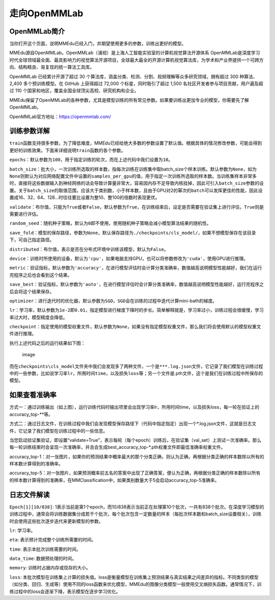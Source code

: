 走向OpenMMLab
=============

OpenMMLab简介
-------------

当你打开这个页面，说明MMEdu已经入门，并期望使用更多的参数，训练出更好的模型。

MMEdu源自OpenMMLab。OpenMMLab（浦视）是上海人工智能实验室的计算机视觉算法开源体系
OpenMMLab是深度学习时代全球领域最全面、最具影响力的视觉算法开源项目，全球最大最全的开源计算机视觉算法库，为学术和产业界提供一个可跨方向、结构精良、易复现的统一算法工具库。

OpenMMLab 已经累计开源了超过 30
个算法库，涵盖分类、检测、分割、视频理解等众多研究领域，拥有超过 300
种算法、2,400 多个预训练模型。在 GitHub 上获得超过 72,000
个标星，同时吸引了超过 1,500 名社区开发者参与项目贡献，用户遍及超过 110
个国家和地区，覆盖全国全球顶尖高校、研究机构和企业。

MMEdu保留了OpenMMLab的各种参数，尤其是模型训练的所有常见参数。如果要训练出更加专业的模型，你需要先了解OpenMMLab。

OpenMMLab官方地址：\ https://openmmlab.com/

训练参数详解
------------

``train``\ 函数支持很多参数，为了降低难度，MMEdu已经给绝大多数的参数设置了默认值。根据具体的情况修改参数，可能会得到更好的训练效果。下面来详细说明\ ``train``\ 函数的各个参数。

``epochs``\ ：默认参数为\ ``100``\ ，用于指定训练的轮次，而在上述代码中我们设置为\ ``10``\ 。

``batch_size``\ ：批大小，一次训练所选取的样本数，指每次训练在训练集中取batch_size个样本训练。默认参数为\ ``None``\ ，如为\ ``None``\ 则默认为对应网络配置文件中设置的\ ``samples_per_gpu``\ 的值，用于指定一次训练所选取的样本数。当训练集样本非常多时，直接将这些数据输入到神经网络的话会导致计算量非常大，容易因内存不足导致内核挂掉，因此可引入\ ``batch_size``\ 参数的设置。关于\ ``batch_size``\ 的取值范围，应该大于类别数，小于样本数，且由于GPU对2的幂次的\ ``batch``\ 可以发挥更佳的性能，因此设置成16、32、64、128…时往往要比设置为整10、整100的倍数时表现更优。

``validate``\ ：布尔值，只能为\ ``True``\ 或者\ ``False``\ ，默认参数为\ ``True``\ ，在训练结束后，设定是否需要在验证集上进行评估，\ ``True``\ 则是需要进行评估。

``random_seed``\ ：随机种子策略，默认为\ ``0``\ 即不使用，使用随机种子策略会减小模型算法结果的随机性。

``save_fold``\ ：模型的保存路径，参数为\ ``None``\ ，默认保存路径为\ ``./checkpoints/cls_model/``\ ，如果不想模型保存在该目录下，可自己指定路径。

``distributed``\ ：布尔值，表示是否在分布式环境中训练该模型，默认为\ ``False``\ 。

``device``\ ：训练时所使用的设备，默认为\ ``'cpu'``\ ，如果电脑支持GPU，也可以将参数修改为\ ``'cuda'``\ ，使用GPU进行推理。

``metric``\ ：验证指标，默认参数为\ ``'accuracy'``\ ，在进行模型评估时会计算分类准确率，数值越高说明模型性能越好，我们在运行完程序之后也会看到这个结果。

``save_best``\ ：验证指标，默认参数为\ ``'auto'``\ ，在进行模型评估时会计算分类准确率，数值越高说明模型性能越好，运行完程序之后会将这个结果保存。

``optimizer``\ ：进行迭代时的优化器，默认参数为\ ``SGD``\ ，\ ``SGD``\ 会在训练的过程中迭代计算mini-bath的梯度。

``lr``\ ：学习率，默认参数为\ ``1e-2``\ 即\ ``0.01``\ ，指定模型进行梯度下降时的步长。简单解释就是，学习率过小，训练过程会很缓慢，学习率过大时，模型精度会降低。

``checkpoint``\ ：指定使用的模型权重文件，默认参数为\ ``None``\ ，如果没有指定模型权重文件，那么我们将会使用默认的模型权重文件进行推理。

执行上述代码之后的运行结果如下图：

.. figure:: ../images/mmedu/cls模型训练.png
   :alt: image

   image

而在\ ``checkpoints\cls_model``\ 文件夹中我们会发现多了两种文件，一个是\ ``***.log.json``\ 文件，它记录了我们模型在训练过程中的一些参数，比如说学习率\ ``lr``\ ，所用时间\ ``time``\ ，以及损失\ ``loss``\ 等；另一个文件是.pth文件，这个是我们在训练过程中所保存的模型。

如果查看准确率
--------------

方式一：通过训练输出（如上图），运行训练代码时输出项里会出现学习率lr，所用时间time，以及损失loss，每一轮在验证上的accuracy_top-\**等。

方式二：通过日志文件，在训练过程中我们会发现模型保存路径下（代码中指定指定）出现一个\*.log.json文件，这就是日志文件，它记录了我们模型在训练过程中的一些信息。

当您启动验证集验证，即设置“validate=True”，表示每轮（每个epoch）训练后，在验证集（val_set）上测试一次准确率。那么每一轮训练结束时会呈现一次准确率，并且会生成best_accuracy_top-\*.pth权重文件即最佳准确率权重文件。

accuracy_top-1：对一张图片，如果你的预测结果中概率最大的那个分类正确，则认为正确，再根据分类正确的样本数除以所有的样本数计算得到的准确率。

accuracy_top-5：对一张图片，如果预测概率前五名的答案中出现了正确答案，便认为正确，再根据分类正确的样本数除以所有的样本数计算得到的准确率，在MMClassification中，如果类别数量大于5会启动accuracy_top-5准确率。

日志文件解读
------------

``Epoch[1][10/838]``:
1表示当前是第1个epoch，而10/838表示当前正在处理第10个批次，一共有838个批次。在深度学习模型的训练过程中，通常会将训练数据集分成若干个批次，每个批次包含一定数量的样本（每批次样本数和batch_size设置相关），训练时会使用这些批次逐步迭代来更新模型的参数。

``lr``: 学习率。

``eta``: 表示预计完成整个训练所需要的时间。

``time``: 表示本批次训练需要的时间。

``data_time``: 数据预处理的时间。

``memory``: 训练时占据内存或现存的大小。

``loss``:
本批次模型在训练集上计算的损失值。loss是衡量模型在训练集上预测结果与真实结果之间差异的指标。不同类型的模型（如分类、回归、生成等）使用不同的loss函数来优化模型，MMEdu的图像分类模型一般使用交叉熵损失函数。通常情况下，训练过程中的loss会逐渐下降，表示模型在逐步学习优化。
